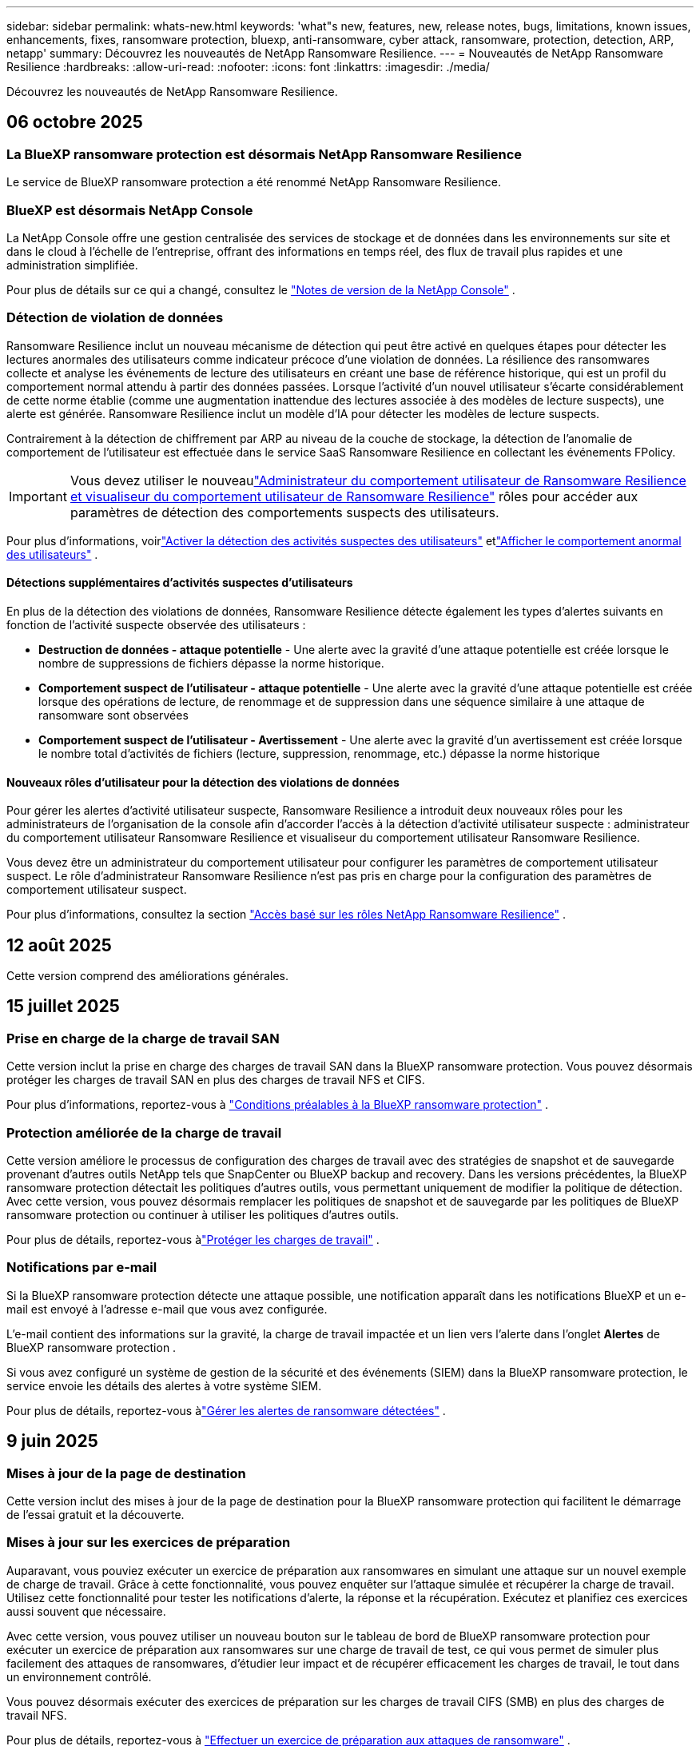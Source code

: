 ---
sidebar: sidebar 
permalink: whats-new.html 
keywords: 'what"s new, features, new, release notes, bugs, limitations, known issues, enhancements, fixes, ransomware protection, bluexp, anti-ransomware, cyber attack, ransomware, protection, detection, ARP, netapp' 
summary: Découvrez les nouveautés de NetApp Ransomware Resilience. 
---
= Nouveautés de NetApp Ransomware Resilience
:hardbreaks:
:allow-uri-read: 
:nofooter: 
:icons: font
:linkattrs: 
:imagesdir: ./media/


[role="lead"]
Découvrez les nouveautés de NetApp Ransomware Resilience.



== 06 octobre 2025



=== La BlueXP ransomware protection est désormais NetApp Ransomware Resilience

Le service de BlueXP ransomware protection a été renommé NetApp Ransomware Resilience.



=== BlueXP est désormais NetApp Console

La NetApp Console offre une gestion centralisée des services de stockage et de données dans les environnements sur site et dans le cloud à l'échelle de l'entreprise, offrant des informations en temps réel, des flux de travail plus rapides et une administration simplifiée.

Pour plus de détails sur ce qui a changé, consultez le https://docs.netapp.com/us-en/console-relnotes/index.html["Notes de version de la NetApp Console"] .



=== Détection de violation de données

Ransomware Resilience inclut un nouveau mécanisme de détection qui peut être activé en quelques étapes pour détecter les lectures anormales des utilisateurs comme indicateur précoce d'une violation de données. La résilience des ransomwares collecte et analyse les événements de lecture des utilisateurs en créant une base de référence historique, qui est un profil du comportement normal attendu à partir des données passées. Lorsque l'activité d'un nouvel utilisateur s'écarte considérablement de cette norme établie (comme une augmentation inattendue des lectures associée à des modèles de lecture suspects), une alerte est générée. Ransomware Resilience inclut un modèle d'IA pour détecter les modèles de lecture suspects.

Contrairement à la détection de chiffrement par ARP au niveau de la couche de stockage, la détection de l'anomalie de comportement de l'utilisateur est effectuée dans le service SaaS Ransomware Resilience en collectant les événements FPolicy.


IMPORTANT: Vous devez utiliser le nouveaulink:#new-user-roles-for-data-breach-detection["Administrateur du comportement utilisateur de Ransomware Resilience et visualiseur du comportement utilisateur de Ransomware Resilience"] rôles pour accéder aux paramètres de détection des comportements suspects des utilisateurs.

Pour plus d'informations, voirlink:https://docs.netapp.com/us-en/data-services-ransomware-resilience/suspicious-user-activity.html["Activer la détection des activités suspectes des utilisateurs"] etlink:https://docs.netapp.com/us-en/data-services-ransomware-resilience/rp-use-alert.html#view-anomalous-user-behavior["Afficher le comportement anormal des utilisateurs"] .



==== Détections supplémentaires d'activités suspectes d'utilisateurs

En plus de la détection des violations de données, Ransomware Resilience détecte également les types d'alertes suivants en fonction de l'activité suspecte observée des utilisateurs :

* **Destruction de données - attaque potentielle** - Une alerte avec la gravité d'une attaque potentielle est créée lorsque le nombre de suppressions de fichiers dépasse la norme historique.
* **Comportement suspect de l'utilisateur - attaque potentielle** - Une alerte avec la gravité d'une attaque potentielle est créée lorsque des opérations de lecture, de renommage et de suppression dans une séquence similaire à une attaque de ransomware sont observées
* **Comportement suspect de l'utilisateur - Avertissement** - Une alerte avec la gravité d'un avertissement est créée lorsque le nombre total d'activités de fichiers (lecture, suppression, renommage, etc.) dépasse la norme historique




==== Nouveaux rôles d'utilisateur pour la détection des violations de données

Pour gérer les alertes d'activité utilisateur suspecte, Ransomware Resilience a introduit deux nouveaux rôles pour les administrateurs de l'organisation de la console afin d'accorder l'accès à la détection d'activité utilisateur suspecte : administrateur du comportement utilisateur Ransomware Resilience et visualiseur du comportement utilisateur Ransomware Resilience.

Vous devez être un administrateur du comportement utilisateur pour configurer les paramètres de comportement utilisateur suspect. Le rôle d’administrateur Ransomware Resilience n’est pas pris en charge pour la configuration des paramètres de comportement utilisateur suspect.

Pour plus d'informations, consultez la section link:https://docs.netapp.com/us-en/console-setup-admin/reference-iam-ransomware-roles.html["Accès basé sur les rôles NetApp Ransomware Resilience"^] .



== 12 août 2025

Cette version comprend des améliorations générales.



== 15 juillet 2025



=== Prise en charge de la charge de travail SAN

Cette version inclut la prise en charge des charges de travail SAN dans la BlueXP ransomware protection. Vous pouvez désormais protéger les charges de travail SAN en plus des charges de travail NFS et CIFS.

Pour plus d'informations, reportez-vous à link:https://docs.netapp.com/us-en/data-services-ransomware-resilience/rp-start-prerequisites.html["Conditions préalables à la BlueXP ransomware protection"] .



=== Protection améliorée de la charge de travail

Cette version améliore le processus de configuration des charges de travail avec des stratégies de snapshot et de sauvegarde provenant d'autres outils NetApp tels que SnapCenter ou BlueXP backup and recovery. Dans les versions précédentes, la BlueXP ransomware protection détectait les politiques d'autres outils, vous permettant uniquement de modifier la politique de détection. Avec cette version, vous pouvez désormais remplacer les politiques de snapshot et de sauvegarde par les politiques de BlueXP ransomware protection ou continuer à utiliser les politiques d'autres outils.

Pour plus de détails, reportez-vous àlink:https://docs.netapp.com/us-en/data-services-ransomware-resilience/rp-use-protect.html["Protéger les charges de travail"] .



=== Notifications par e-mail

Si la BlueXP ransomware protection détecte une attaque possible, une notification apparaît dans les notifications BlueXP et un e-mail est envoyé à l'adresse e-mail que vous avez configurée.

L'e-mail contient des informations sur la gravité, la charge de travail impactée et un lien vers l'alerte dans l'onglet *Alertes* de BlueXP ransomware protection .

Si vous avez configuré un système de gestion de la sécurité et des événements (SIEM) dans la BlueXP ransomware protection, le service envoie les détails des alertes à votre système SIEM.

Pour plus de détails, reportez-vous àlink:https://docs.netapp.com/us-en/data-services-ransomware-resilience/rp-use-alert.html["Gérer les alertes de ransomware détectées"] .



== 9 juin 2025



=== Mises à jour de la page de destination

Cette version inclut des mises à jour de la page de destination pour la BlueXP ransomware protection qui facilitent le démarrage de l'essai gratuit et la découverte.



=== Mises à jour sur les exercices de préparation

Auparavant, vous pouviez exécuter un exercice de préparation aux ransomwares en simulant une attaque sur un nouvel exemple de charge de travail.  Grâce à cette fonctionnalité, vous pouvez enquêter sur l’attaque simulée et récupérer la charge de travail.  Utilisez cette fonctionnalité pour tester les notifications d’alerte, la réponse et la récupération.  Exécutez et planifiez ces exercices aussi souvent que nécessaire.

Avec cette version, vous pouvez utiliser un nouveau bouton sur le tableau de bord de BlueXP ransomware protection pour exécuter un exercice de préparation aux ransomwares sur une charge de travail de test, ce qui vous permet de simuler plus facilement des attaques de ransomwares, d'étudier leur impact et de récupérer efficacement les charges de travail, le tout dans un environnement contrôlé.

Vous pouvez désormais exécuter des exercices de préparation sur les charges de travail CIFS (SMB) en plus des charges de travail NFS.

Pour plus de détails, reportez-vous à https://docs.netapp.com/us-en/data-services-ransomware-resilience/rp-start-simulate.html["Effectuer un exercice de préparation aux attaques de ransomware"] .



=== Activer les mises à jour de BlueXP classification

Avant d’utiliser la BlueXP classification dans le service de BlueXP ransomware protection , vous devez activer la BlueXP classification pour analyser vos données.  La classification des données vous aide à trouver des informations personnelles identifiables (PII), ce qui peut augmenter les risques de sécurité.

Vous pouvez déployer la BlueXP classification sur une charge de travail de partage de fichiers à partir de la BlueXP ransomware protection.  Dans la colonne *Exposition à la confidentialité*, sélectionnez l’option *Identifier l’exposition*.  Si vous avez activé le service de classification, cette action identifie l'exposition.  Sinon, avec cette version, une boîte de dialogue présente la possibilité de déployer la BlueXP classification.  Sélectionnez *Déployer* pour accéder à la page de destination du service de BlueXP classification , où vous pouvez déployer ce service.  W

Pour plus de détails, reportez-vous à https://docs.netapp.com/us-en/data-services-data-classification/task-deploy-cloud-compliance.html["Déployer la BlueXP classification dans le cloud"^] et pour utiliser le service dans la BlueXP ransomware protection, reportez-vous à https://docs.netapp.com/us-en/data-services-ransomware-resilience/rp-use-protect-classify.html["Rechercher des informations personnelles identifiables avec la BlueXP classification"] .



== 13 mai 2025



=== Signalement d'environnements de travail non pris en charge dans la BlueXP ransomware protection

Pendant le flux de travail de découverte, la BlueXP ransomware protection signale plus de détails lorsque vous passez la souris sur les charges de travail prises en charge ou non prises en charge.  Cela vous aidera à comprendre pourquoi certaines de vos charges de travail ne sont pas détectées par le service de BlueXP ransomware protection .

Il existe de nombreuses raisons pour lesquelles le service ne prend pas en charge un environnement de travail. Par exemple, la version ONTAP de votre environnement de travail peut être inférieure à la version requise.  Lorsque vous survolez un environnement de travail non pris en charge, une info-bulle affiche la raison.

Vous pouvez afficher les environnements de travail non pris en charge lors de la découverte initiale, où vous pouvez également télécharger les résultats.  Vous pouvez également afficher les résultats de la découverte à partir de l'option *Découverte de charge de travail* dans la page Paramètres.

Pour plus de détails, reportez-vous à https://docs.netapp.com/us-en/data-services-ransomware-resilience/rp-start-discover.html["Découvrez les charges de travail dans la BlueXP ransomware protection"] .



== 29 avril 2025



=== Prise en charge d' Amazon FSx for NetApp ONTAP

Cette version prend en charge Amazon FSx for NetApp ONTAP.  Cette fonctionnalité vous aide à protéger vos charges de travail FSx for ONTAP avec la BlueXP ransomware protection.

FSx for ONTAP est un service entièrement géré qui fournit la puissance du stockage NetApp ONTAP dans le cloud.  Il offre les mêmes fonctionnalités, performances et capacités administratives que celles que vous utilisez sur site avec l'agilité et l'évolutivité d'un service AWS natif.

Les modifications suivantes ont été apportées au flux de travail de BlueXP ransomware protection :

* Discovery inclut les charges de travail dans les environnements de travail FSx pour ONTAP 9.15.
* L'onglet Protection affiche les charges de travail dans les environnements FSx for ONTAP .  Dans cet environnement, vous devez effectuer des opérations de sauvegarde à l'aide du service de sauvegarde FSx for ONTAP .  Vous pouvez restaurer ces charges de travail à l’aide des instantanés de BlueXP ransomware protection .
+

TIP: Les politiques de sauvegarde pour une charge de travail exécutée sur FSx pour ONTAP ne peuvent pas être définies dans BlueXP.  Toutes les politiques de sauvegarde existantes définies dans Amazon FSx for NetApp ONTAP restent inchangées.

* Les incidents d'alerte montrent le nouvel environnement de travail FSx pour ONTAP .


Pour plus de détails, reportez-vous à https://docs.netapp.com/us-en/data-services-ransomware-resilience/concept-ransomware-resilience.html["En savoir plus sur la BlueXP ransomware protection"] .

Pour plus d'informations sur les options prises en charge, reportez-vous à la https://docs.netapp.com/us-en/data-services-ransomware-resilience/rp-reference-limitations.html["Limitations de la BlueXP ransomware protection"] .



=== Rôle d'accès BlueXP requis

Vous avez désormais besoin de l’un des rôles d’accès suivants pour afficher, découvrir ou gérer la BlueXP ransomware protection: administrateur de l’organisation, administrateur de dossier ou de projet, administrateur de la protection contre les ransomwares ou visualiseur de protection contre les ransomwares.

https://docs.netapp.com/us-en/console-setup-admin/reference-iam-predefined-roles.html["En savoir plus sur les rôles d'accès BlueXP pour tous les services"^] .



== 14 avril 2025



=== Rapports d'exercices de préparation

Avec cette version, vous pouvez consulter les rapports d’exercices de préparation aux attaques de ransomware.  Un exercice de préparation vous permet de simuler une attaque de ransomware sur un échantillon de charge de travail nouvellement créé.  Ensuite, examinez l’attaque simulée et récupérez l’exemple de charge de travail.  Cette fonctionnalité vous aide à savoir que vous êtes préparé en cas d'attaque réelle de ransomware en testant les processus de notification d'alerte, de réponse et de récupération.

Pour plus de détails, reportez-vous à https://docs.netapp.com/us-en/data-services-ransomware-resilience/rp-start-simulate.html["Effectuer un exercice de préparation aux attaques de ransomware"] .



=== Nouveaux rôles et autorisations de contrôle d'accès basés sur les rôles

Auparavant, vous pouviez attribuer des rôles et des autorisations aux utilisateurs en fonction de leurs responsabilités, ce qui vous aide à gérer l'accès des utilisateurs à la BlueXP ransomware protection.  Avec cette version, il existe deux nouveaux rôles spécifiques à la BlueXP ransomware protection avec des autorisations mises à jour.  Les nouveaux rôles sont :

* Administrateur de la protection contre les ransomwares
* Visionneuse de protection contre les ransomwares


Pour plus de détails sur les autorisations, reportez-vous à https://docs.netapp.com/us-en/data-services-ransomware-resilience/rp-reference-roles.html["Accès aux fonctionnalités basé sur les rôles de BlueXP ransomware protection"] .



=== Améliorations des paiements

Cette version inclut plusieurs améliorations au processus de paiement.

Pour plus de détails, reportez-vous à https://docs.netapp.com/us-en/data-services-ransomware-resilience/rp-start-licenses.html["Configurer les options de licence et de paiement"] .



== 10 mars 2025



=== Simulez une attaque et répondez

Avec cette version, simulez une attaque de ransomware pour tester votre réponse à une alerte de ransomware.  Cette fonctionnalité vous aide à savoir que vous êtes préparé en cas d'attaque réelle de ransomware en testant les processus de notification d'alerte, de réponse et de récupération.

Pour plus de détails, reportez-vous à https://docs.netapp.com/us-en/data-services-ransomware-resilience/rp-start-simulate.html["Effectuer un exercice de préparation aux attaques de ransomware"] .



=== Améliorations du processus de découverte

Cette version inclut des améliorations aux processus de découverte et de redécouverte sélectives :

* Avec cette version, vous pouvez découvrir les charges de travail nouvellement créées qui ont été ajoutées aux environnements de travail précédemment sélectionnés.
* Vous pouvez également sélectionner de _nouveaux_ environnements de travail dans cette version.  Cette fonctionnalité vous aide à protéger les nouvelles charges de travail ajoutées à votre environnement.
* Vous pouvez effectuer ces processus de découverte au cours du processus de découverte initial ou dans l'option Paramètres.


Pour plus de détails, reportez-vous à https://docs.netapp.com/us-en/data-services-ransomware-resilience/rp-start-discover.html["Découvrez les charges de travail nouvellement créées pour les environnements de travail précédemment sélectionnés"] et https://docs.netapp.com/us-en/data-services-ransomware-resilience/rp-use-settings.html["Configurer les fonctionnalités avec l'option Paramètres"] .



=== Alertes déclenchées lorsqu'un cryptage élevé est détecté

Avec cette version, vous pouvez afficher des alertes lorsqu'un cryptage élevé est détecté sur vos charges de travail, même sans modifications d'extension de fichier élevées.  Cette fonctionnalité, qui utilise l'IA ONTAP Autonomous Ransomware Protection (ARP), vous aide à identifier les charges de travail exposées au risque d'attaques de ransomware.  Utilisez cette fonctionnalité et téléchargez la liste complète des fichiers impactés avec ou sans modifications d'extension.

Pour plus de détails, reportez-vous à https://docs.netapp.com/us-en/data-services-ransomware-resilience/rp-use-alert.html["Répondre à une alerte de ransomware détectée"] .



== 16 décembre 2024



=== Détectez les comportements anormaux des utilisateurs à l'aide de Data Infrastructure Insights Storage Workload Security

Avec cette version, vous pouvez utiliser Data Infrastructure Insights Storage Workload Security pour détecter les comportements anormaux des utilisateurs dans vos charges de travail de stockage.  Cette fonctionnalité vous aide à identifier les menaces de sécurité potentielles et à bloquer les utilisateurs potentiellement malveillants pour protéger vos données.

Pour plus de détails, reportez-vous à https://docs.netapp.com/us-en/data-services-ransomware-resilience/rp-use-alert.html["Répondre à une alerte de ransomware détectée"] .

Avant d'utiliser Data Infrastructure Insights Storage Workload Security pour détecter un comportement utilisateur anormal, vous devez configurer l'option à l'aide de l'option *Paramètres* de BlueXP ransomware protection .

Se référer à https://docs.netapp.com/us-en/data-services-ransomware-resilience/rp-use-settings.html["Configurer les paramètres de BlueXP ransomware protection"] .



=== Sélectionnez les charges de travail à découvrir et à protéger

Avec cette version, vous pouvez désormais effectuer les opérations suivantes :

* Dans chaque connecteur, sélectionnez les environnements de travail dans lesquels vous souhaitez découvrir les charges de travail.  Vous pourriez bénéficier de cette fonctionnalité si vous souhaitez protéger des charges de travail spécifiques dans votre environnement et pas d’autres.
* Lors de la découverte de charges de travail, vous pouvez activer la découverte automatique des charges de travail par connecteur.  Cette fonctionnalité vous permet de sélectionner les charges de travail que vous souhaitez protéger.
* Découvrez les charges de travail nouvellement créées pour les environnements de travail précédemment sélectionnés.


Se référer à https://docs.netapp.com/us-en/data-services-ransomware-resilience/rp-start-discover.html["Découvrir les charges de travail"] .



== 7 novembre 2024



=== Activer la classification des données et rechercher des informations personnelles identifiables (PII)

Avec cette version, vous pouvez activer la BlueXP classification, un composant essentiel de la famille BlueXP , pour analyser et classer les données dans vos charges de travail de partage de fichiers.  La classification des données vous aide à identifier si vos données contiennent des informations personnelles ou privées, ce qui peut augmenter les risques de sécurité.  Ce processus a également un impact sur l’importance de la charge de travail et vous aide à garantir que vous protégez les charges de travail avec le niveau de protection approprié.

L'analyse des données PII dans la BlueXP ransomware protection est généralement disponible pour les clients qui ont déployé la BlueXP classification.  La BlueXP classification est disponible dans le cadre de la plateforme BlueXP sans frais supplémentaires et peut être déployée sur site ou dans le cloud client.

Se référer à https://docs.netapp.com/us-en/data-services-ransomware-resilience/rp-use-settings.html["Configurer les paramètres de BlueXP ransomware protection"] .

Pour lancer l'analyse, sur la page Protection, cliquez sur *Identifier l'exposition* dans la colonne Exposition à la confidentialité.

https://docs.netapp.com/us-en/data-services-ransomware-resilience/rp-use-protect-classify.html["Recherchez des données sensibles personnellement identifiables avec la BlueXP classification"] .



=== Intégration SIEM avec Microsoft Sentinel

Vous pouvez désormais envoyer des données à votre système de gestion de la sécurité et des événements (SIEM) pour l'analyse et la détection des menaces à l'aide de Microsoft Sentinel.  Auparavant, vous pouviez sélectionner AWS Security Hub ou Splunk Cloud comme SIEM.

https://docs.netapp.com/us-en/data-services-ransomware-resilience/rp-use-settings.html["En savoir plus sur la configuration des paramètres de BlueXP ransomware protection"] .



=== Essai gratuit maintenant 30 jours

Avec cette version, les nouveaux déploiements de la BlueXP ransomware protection bénéficient désormais d'un essai gratuit de 30 jours.  Auparavant, la BlueXP ransomware protection offrait 90 jours d'essai gratuit.  Si vous bénéficiez déjà de l'essai gratuit de 90 jours, cette offre se poursuit pendant 90 jours.



=== Restaurer la charge de travail de l'application au niveau du fichier pour Podman

Avant de restaurer une charge de travail d’application au niveau du fichier, vous pouvez désormais afficher une liste des fichiers susceptibles d’avoir été affectés par une attaque et identifier ceux que vous souhaitez restaurer.  Auparavant, si les connecteurs BlueXP d’une organisation (auparavant un compte) utilisaient Podman, cette fonctionnalité était désactivée.  Il est désormais activé pour Podman.  Vous pouvez laisser la BlueXP ransomware protection choisir les fichiers à restaurer, vous pouvez télécharger un fichier CSV qui répertorie tous les fichiers impactés par une alerte, ou vous pouvez identifier manuellement les fichiers que vous souhaitez restaurer.

https://docs.netapp.com/us-en/data-services-ransomware-resilience/rp-use-recover.html["En savoir plus sur la récupération après une attaque de ransomware"] .



== 30 septembre 2024



=== Regroupement personnalisé des charges de travail de partage de fichiers

Avec cette version, vous pouvez désormais regrouper les partages de fichiers en groupes pour faciliter la protection de votre parc de données.  Le service peut protéger tous les volumes d’un groupe en même temps.  Auparavant, vous deviez protéger chaque volume séparément.

https://docs.netapp.com/us-en/data-services-ransomware-resilience/rp-use-protect.html["En savoir plus sur le regroupement des charges de travail de partage de fichiers dans les stratégies de protection contre les ransomwares"] .



== 2 septembre 2024



=== Évaluation des risques de sécurité par Digital Advisor

La BlueXP ransomware protection collecte désormais des informations sur les risques de sécurité élevés et critiques liés à un cluster à partir de NetApp Digital Advisor.  Si un risque est détecté, la BlueXP ransomware protection fournit une recommandation dans le volet *Actions recommandées* du tableau de bord : « Corriger une vulnérabilité de sécurité connue sur le cluster <nom>. »  À partir de la recommandation sur le tableau de bord, cliquer sur *Examiner et corriger* suggère de consulter Digital Advisor et un article sur les vulnérabilités et expositions courantes (CVE) pour résoudre le risque de sécurité.  S'il existe plusieurs risques de sécurité, consultez les informations dans Digital Advisor.

Se référer à https://docs.netapp.com/us-en/active-iq/index.html["Documentation du Digital Advisor"^] .



=== Sauvegarde sur Google Cloud Platform

Avec cette version, vous pouvez définir une destination de sauvegarde sur un bucket Google Cloud Platform.  Auparavant, vous pouviez ajouter des destinations de sauvegarde uniquement à NetApp StorageGRID, Amazon Web Services et Microsoft Azure.

https://docs.netapp.com/us-en/data-services-ransomware-resilience/rp-use-settings.html["En savoir plus sur la configuration des paramètres de BlueXP ransomware protection"] .



=== Prise en charge de Google Cloud Platform

Le service prend désormais en charge Cloud Volumes ONTAP pour Google Cloud Platform pour la protection du stockage.  Auparavant, le service prenait uniquement en charge Cloud Volumes ONTAP pour Amazon Web Services et Microsoft Azure ainsi que le NAS sur site.

https://docs.netapp.com/us-en/data-services-ransomware-resilience/concept-ransomware-resilience.html["En savoir plus sur la BlueXP ransomware protection et les sources de données prises en charge, les destinations de sauvegarde et les environnements de travail"] .



=== Contrôle d'accès basé sur les rôles

Vous pouvez désormais limiter l’accès à des activités spécifiques grâce au contrôle d’accès basé sur les rôles (RBAC).  La BlueXP ransomware protection utilise deux rôles de BlueXP: administrateur de compte BlueXP et administrateur non-compte (spectateur).

Pour plus de détails sur les actions que chaque rôle peut effectuer, voir https://docs.netapp.com/us-en/data-services-ransomware-resilience/rp-reference-roles.html["Privilèges de contrôle d'accès basés sur les rôles"] .



== 5 août 2024



=== Détection des menaces avec Splunk Cloud

Vous pouvez envoyer automatiquement des données à votre système de gestion de la sécurité et des événements (SIEM) pour l'analyse et la détection des menaces.  Avec les versions précédentes, vous pouviez sélectionner uniquement AWS Security Hub comme SIEM.  Avec cette version, vous pouvez sélectionner AWS Security Hub ou Splunk Cloud comme SIEM.

https://docs.netapp.com/us-en/data-services-ransomware-resilience/rp-use-settings.html["En savoir plus sur la configuration des paramètres de BlueXP ransomware protection"] .



== 1er juillet 2024



=== Apportez votre propre permis de conduire (BYOL)

Avec cette version, vous pouvez utiliser une licence BYOL, qui est un fichier de licence NetApp (NLF) que vous obtenez auprès de votre représentant commercial NetApp .

https://docs.netapp.com/us-en/data-services-ransomware-resilience/rp-start-licenses.html["En savoir plus sur la configuration des licences"] .



=== Restaurer la charge de travail de l'application au niveau du fichier

Avant de restaurer une charge de travail d’application au niveau du fichier, vous pouvez désormais afficher une liste des fichiers susceptibles d’avoir été affectés par une attaque et identifier ceux que vous souhaitez restaurer.  Vous pouvez laisser la BlueXP ransomware protection choisir les fichiers à restaurer, vous pouvez télécharger un fichier CSV qui répertorie tous les fichiers impactés par une alerte, ou vous pouvez identifier manuellement les fichiers que vous souhaitez restaurer.


NOTE: Avec cette version, si tous les connecteurs BlueXP d'un compte n'utilisent pas Podman, la fonction de restauration de fichier unique est activée.  Sinon, il est désactivé pour ce compte.

https://docs.netapp.com/us-en/data-services-ransomware-resilience/rp-use-recover.html["En savoir plus sur la récupération après une attaque de ransomware"] .



=== Télécharger une liste des fichiers impactés

Avant de restaurer une charge de travail d’application au niveau du fichier, vous pouvez désormais accéder à la page Alertes pour télécharger une liste des fichiers impactés dans un fichier CSV, puis utiliser la page Récupération pour télécharger le fichier CSV.

https://docs.netapp.com/us-en/data-services-ransomware-resilience/rp-use-recover.html["En savoir plus sur le téléchargement des fichiers concernés avant de restaurer une application"] .



=== Supprimer le plan de protection

Avec cette version, vous pouvez désormais supprimer une stratégie de protection contre les ransomwares.

https://docs.netapp.com/us-en/data-services-ransomware-resilience/rp-use-protect.html["En savoir plus sur la protection des charges de travail et la gestion des stratégies de protection contre les ransomwares"] .



== 10 juin 2024



=== Verrouillage de copie instantanée sur le stockage principal

Activez cette option pour verrouiller les copies instantanées sur le stockage principal afin qu'elles ne puissent pas être modifiées ou supprimées pendant une certaine période, même si une attaque de ransomware parvient à atteindre la destination de stockage de sauvegarde.

https://docs.netapp.com/us-en/data-services-ransomware-resilience/rp-use-protect.html["En savoir plus sur la protection des charges de travail et l'activation du verrouillage des sauvegardes dans une stratégie de protection contre les ransomwares"] .



=== Prise en charge de Cloud Volumes ONTAP pour Microsoft Azure

Cette version prend en charge Cloud Volumes ONTAP pour Microsoft Azure en tant que système en plus de Cloud Volumes ONTAP pour AWS et du NAS ONTAP sur site.

https://docs.netapp.com/us-en/storage-management-cloud-volumes-ontap/task-getting-started-azure.html["Démarrage rapide de Cloud Volumes ONTAP dans Azure"^]

https://docs.netapp.com/us-en/data-services-ransomware-resilience/concept-ransomware-resilience.html["En savoir plus sur la BlueXP ransomware protection"] .



=== Microsoft Azure ajouté comme destination de sauvegarde

Vous pouvez désormais ajouter Microsoft Azure comme destination de sauvegarde avec AWS et NetApp StorageGRID.

https://docs.netapp.com/us-en/data-services-ransomware-resilience/rp-use-settings.html["En savoir plus sur la configuration des paramètres de protection"] .



== 14 mai 2024



=== Mises à jour des licences

Vous pouvez vous inscrire pour un essai gratuit de 90 jours.  Bientôt, vous pourrez acheter un abonnement à la carte auprès d'Amazon Web Services Marketplace ou apporter votre propre licence NetApp .

https://docs.netapp.com/us-en/data-services-ransomware-resilience/rp-start-licenses.html["En savoir plus sur la configuration des licences"] .



=== Protocole CIFS

Le service prend désormais en charge ONTAP sur site et Cloud Volumes ONTAP dans les systèmes AWS utilisant les protocoles NFS et CIFS.  La version précédente ne prenait en charge que le protocole NFS.



=== Détails de la charge de travail

Cette version fournit désormais plus de détails sur les informations de charge de travail à partir des pages Protection et autres pour une meilleure évaluation de la protection de la charge de travail.  À partir des détails de la charge de travail, vous pouvez consulter la politique actuellement attribuée et examiner les destinations de sauvegarde configurées.

https://docs.netapp.com/us-en/data-services-ransomware-resilience/rp-use-protect.html["En savoir plus sur l'affichage des détails de la charge de travail dans les pages de protection"] .



=== Protection et récupération cohérentes avec les applications et les machines virtuelles

Vous pouvez désormais effectuer une protection cohérente au niveau des applications avec le logiciel NetApp SnapCenter et une protection cohérente au niveau des machines virtuelles avec le SnapCenter Plug-in for VMware vSphere, en obtenant un état de repos et cohérent pour éviter toute perte de données potentielle ultérieure si une récupération est nécessaire.  Si une récupération est nécessaire, vous pouvez restaurer l'application ou la machine virtuelle à l'un des états précédemment disponibles.

https://docs.netapp.com/us-en/data-services-ransomware-resilience/rp-use-protect.html["En savoir plus sur la protection des charges de travail"] .



=== Stratégies de protection contre les ransomwares

Si les stratégies de capture instantanée ou de sauvegarde n'existent pas sur la charge de travail, vous pouvez créer une stratégie de protection contre les ransomwares, qui peut inclure les stratégies suivantes que vous créez dans ce service :

* Politique d'instantané
* Politique de sauvegarde
* Politique de détection


https://docs.netapp.com/us-en/data-services-ransomware-resilience/rp-use-protect.html["En savoir plus sur la protection des charges de travail"] .



=== Détection des menaces

L'activation de la détection des menaces est désormais disponible à l'aide d'un système tiers de gestion de la sécurité et des événements (SIEM).  Le tableau de bord affiche désormais une nouvelle recommandation « Activer la détection des menaces » qui peut être configurée sur la page Paramètres.

https://docs.netapp.com/us-en/data-services-ransomware-resilience/rp-use-settings.html["En savoir plus sur la configuration des options de paramètres"] .



=== Ignorer les alertes de faux positifs

Depuis l’onglet Alertes, vous pouvez désormais ignorer les faux positifs ou décider de récupérer vos données immédiatement.

https://docs.netapp.com/us-en/data-services-ransomware-resilience/rp-use-alert.html["En savoir plus sur la réponse à une alerte de ransomware"] .



=== État de détection

De nouveaux statuts de détection apparaissent sur la page Protection, indiquant le statut de la détection de ransomware appliquée à la charge de travail.

https://docs.netapp.com/us-en/data-services-ransomware-resilience/rp-use-protect.html["En savoir plus sur la protection des charges de travail et l'affichage des états de protection"] .



=== Télécharger les fichiers CSV

Vous pouvez télécharger des fichiers CSV* à partir des pages Protection, Alertes et Récupération.

https://docs.netapp.com/us-en/data-services-ransomware-resilience/rp-use-reports.html["En savoir plus sur le téléchargement de fichiers CSV à partir du tableau de bord et d'autres pages"] .



=== Lien vers la documentation

Le lien vers la documentation est désormais inclus dans l'interface utilisateur.  Vous pouvez accéder à cette documentation à partir du tableau de bord vertical *Actions*image:button-actions-vertical.png["Option Actions verticales"] option.  Sélectionnez *Quoi de neuf* pour afficher les détails dans les notes de publication ou *Documentation* pour afficher la page d'accueil de la documentation sur la BlueXP ransomware protection .



=== BlueXP backup and recovery

Le service de BlueXP backup and recovery n’a plus besoin d’être déjà activé sur le système. Voir link:rp-start-prerequisites.html["prérequis"] .  Le service de BlueXP ransomware protection permet de configurer une destination de sauvegarde via l'option Paramètres. Voir link:rp-use-settings.html["Configurer les paramètres"] .



=== Option Paramètres

Vous pouvez désormais configurer des destinations de sauvegarde dans les paramètres de BlueXP ransomware protection .

https://docs.netapp.com/us-en/data-services-ransomware-resilience/rp-use-settings.html["En savoir plus sur la configuration des options de paramètres"] .



== 5 mars 2024



=== Gestion des politiques de protection

En plus d’utiliser des politiques prédéfinies, vous pouvez désormais créer des politiques. https://docs.netapp.com/us-en/data-services-ransomware-resilience/rp-use-protect.html["En savoir plus sur la gestion des politiques"] .



=== Immuabilité sur le stockage secondaire (DataLock)

Vous pouvez désormais rendre la sauvegarde immuable dans le stockage secondaire à l’aide de la technologie NetApp DataLock dans le magasin d’objets. https://docs.netapp.com/us-en/data-services-ransomware-resilience/rp-use-protect.html["En savoir plus sur la création de politiques de protection"] .



=== Sauvegarde automatique sur NetApp StorageGRID

En plus d’utiliser AWS, vous pouvez désormais choisir StorageGRID comme destination de sauvegarde. https://docs.netapp.com/us-en/data-services-ransomware-resilience/rp-use-settings.html["En savoir plus sur la configuration des destinations de sauvegarde"] .



=== Fonctionnalités supplémentaires pour enquêter sur les attaques potentielles

Vous pouvez désormais afficher davantage de détails médico-légaux pour enquêter sur l’attaque potentielle détectée. https://docs.netapp.com/us-en/data-services-ransomware-resilience/rp-use-alert.html["En savoir plus sur la réponse à une alerte de ransomware détectée"] .



=== Processus de récupération

Le processus de récupération a été amélioré. Vous pouvez désormais récupérer volume par volume ou tous les volumes d’une charge de travail. https://docs.netapp.com/us-en/data-services-ransomware-resilience/rp-use-recover.html["En savoir plus sur la récupération après une attaque de ransomware (après la neutralisation des incidents)"] .

https://docs.netapp.com/us-en/data-services-ransomware-resilience/concept-ransomware-resilience.html["En savoir plus sur la BlueXP ransomware protection"] .



== 6 octobre 2023

Le service de BlueXP ransomware protection est une solution SaaS permettant de protéger les données, de détecter les attaques potentielles et de récupérer les données après une attaque de ransomware.

Pour la version d'aperçu, le service protège les charges de travail basées sur les applications des magasins de données Oracle, MySQL, VM et des partages de fichiers sur le stockage NAS sur site ainsi que Cloud Volumes ONTAP sur AWS (à l'aide du protocole NFS) dans les organisations BlueXP individuellement et sauvegarde les données sur le stockage cloud Amazon Web Services.

Le service de BlueXP ransomware protection offre une utilisation complète de plusieurs technologies NetApp afin que votre administrateur de sécurité des données ou votre ingénieur des opérations de sécurité puisse atteindre les objectifs suivants :

* Affichez en un coup d’œil la protection contre les ransomwares sur toutes vos charges de travail.
* Obtenez un aperçu des recommandations de protection contre les ransomwares
* Améliorez votre posture de protection en fonction des recommandations de BlueXP ransomware protection .
* Attribuez des politiques de protection contre les ransomwares pour protéger vos principales charges de travail et vos données à haut risque contre les attaques de ransomwares.
* Surveillez la santé de vos charges de travail contre les attaques de ransomware à la recherche d’anomalies de données.
* Évaluez rapidement l’impact des incidents de ransomware sur votre charge de travail.
* Récupérez intelligemment des incidents de ransomware en restaurant les données et en garantissant qu'aucune réinfection à partir des données stockées ne se produise.


https://docs.netapp.com/us-en/data-services-ransomware-resilience/concept-ransomware-resilience.html["En savoir plus sur la BlueXP ransomware protection"] .
